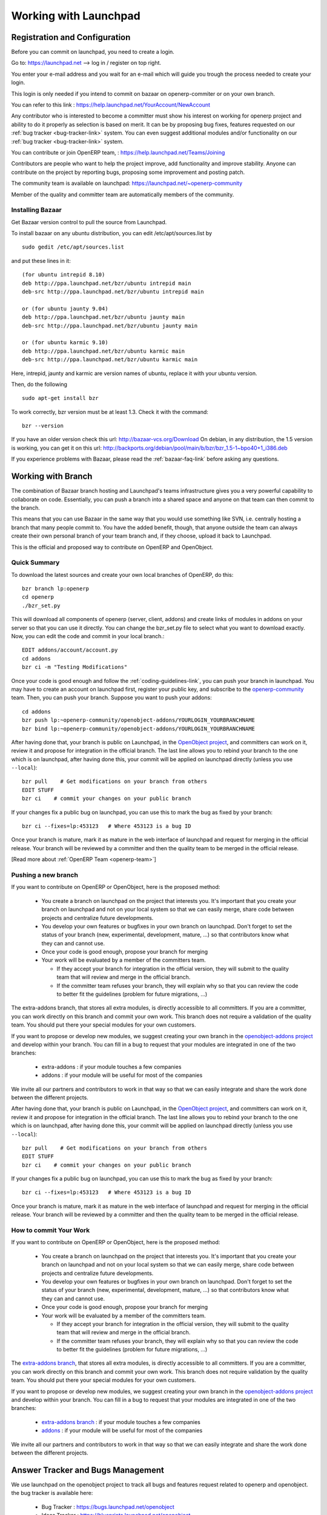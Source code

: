 Working with Launchpad
======================

Registration and Configuration
------------------------------

Before you can commit on launchpad, you need to create a login.

Go to: https://launchpad.net --> log in / register on top right.

You enter your e-mail address and you wait for an e-mail which will guide you trough the process needed to create your login.

This login is only needed if you intend to commit on bazaar on openerp-commiter or on your own branch.

You can refer to this link :
https://help.launchpad.net/YourAccount/NewAccount

Any contributor who is interested to become a committer must show his interest
on working for openerp project and ability to do it properly as
selection is based on merit. It can be by proposing bug
fixes, features requested on our :ref:`bug tracker <bug-tracker-link>` system.
You can even suggest additional modules and/or functionality on our :ref:`bug
tracker <bug-tracker-link>` system.

You can contribute or join OpenERP team, : https://help.launchpad.net/Teams/Joining

Contributors are people who want to help the project improve, add
functionality and improve stability. Anyone can contribute on the project
by reporting bugs, proposing some improvement and
posting patch.

The community team is available on launchpad: https://launchpad.net/~openerp-community

Member of the quality and committer team are automatically members of the community.

Installing Bazaar
+++++++++++++++++

.. index::
   single: Bazaar; installation
   single: Installation; Bazaar
.. 

Get Bazaar version control to pull the source from Launchpad.

To install bazaar on any ubuntu distribution, you can edit /etc/apt/sources.list by

::

  sudo gedit /etc/apt/sources.list

and put these lines in it:

::
 
  (for ubuntu intrepid 8.10)
  deb http://ppa.launchpad.net/bzr/ubuntu intrepid main
  deb-src http://ppa.launchpad.net/bzr/ubuntu intrepid main
  
  or (for ubuntu jaunty 9.04)
  deb http://ppa.launchpad.net/bzr/ubuntu jaunty main
  deb-src http://ppa.launchpad.net/bzr/ubuntu jaunty main
  
  or (for ubuntu karmic 9.10)  
  deb http://ppa.launchpad.net/bzr/ubuntu karmic main
  deb-src http://ppa.launchpad.net/bzr/ubuntu karmic main
  
Here, intrepid, jaunty and karmic are version names of ubuntu, replace it with your ubuntu version.

Then, do the following

::

  sudo apt-get install bzr

To work correctly, bzr version must be at least 1.3. Check it with the command:

::

  bzr --version

If you have an older version check this url: http://bazaar-vcs.org/Download
On debian, in any distribution, the 1.5 version is working, you can get it on this url: http://backports.org/debian/pool/main/b/bzr/bzr_1.5-1~bpo40+1_i386.deb

If you experience problems with Bazaar, please read the :ref:`bazaar-faq-link` before asking any questions.


Working with Branch
-------------------

The combination of Bazaar branch hosting and Launchpad's teams infrastructure gives you a very powerful capability to collaborate on code. Essentially, you can push a branch into a shared space and anyone on that team can then commit to the branch.

This means that you can use Bazaar in the same way that you would use something like SVN, i.e. centrally hosting a branch that many people commit to. You have the added benefit, though, that anyone outside the team can always create their own personal branch of your team branch and, if they choose, upload it back to Launchpad. 

This is the official and proposed way to contribute on OpenERP and OpenObject.

Quick Summary
+++++++++++++

To download the latest sources and create your own local branches of OpenERP, do this::

  bzr branch lp:openerp
  cd openerp
  ./bzr_set.py

This will download all components of openerp (server, client, addons) and create links of modules in addons on your server so that you can use it directly. You can change the bzr_set.py file to select what you want to download exactly. Now, you can edit the code and commit in your local branch.::

  EDIT addons/account/account.py
  cd addons
  bzr ci -m "Testing Modifications"

Once your code is good enough and follow the :ref:`coding-guidelines-link`, you
can push your branch in launchpad. You may have to create an account on
launchpad first, register your public key, and subscribe to the `openerp-community <https://launchpad.net/~openerp-community>`_ team. Then, you
can push your branch. Suppose you want to push your addons::

  cd addons
  bzr push lp:~openerp-community/openobject-addons/YOURLOGIN_YOURBRANCHNAME
  bzr bind lp:~openerp-community/openobject-addons/YOURLOGIN_YOURBRANCHNAME

After having done that, your branch is public on Launchpad, in the `OpenObject
project <https://code.launchpad.net/openobject>`_, and committers can work on
it, review it and propose for integration in the official branch. The last line
allows you to rebind your branch to the one which is on launchpad, after having
done this, your commit will be applied on launchpad directly (unless you use ``--local``)::

  bzr pull    # Get modifications on your branch from others
  EDIT STUFF
  bzr ci    # commit your changes on your public branch

If your changes fix a public bug on launchpad, you can use this to mark the bug as fixed by your branch::

  bzr ci --fixes=lp:453123   # Where 453123 is a bug ID

Once your branch is mature, mark it as mature in the web interface of launchpad
and request for merging in the official release. Your branch will be reviewed
by a committer and then the quality team to be merged in the official release.

[Read more about :ref:`OpenERP Team <openerp-team>`]

Pushing a new branch
++++++++++++++++++++

If you want to contribute on OpenERP or OpenObject, here is the proposed method:

  * You create a branch on launchpad on the project that interests you. It's
    important that you create your branch on launchpad and not on your local
    system so that we can easily merge, share code between projects and
    centralize future developments.
  * You develop your own features or bugfixes
    in your own branch on launchpad. Don't forget to set the status of your
    branch (new, experimental, development, mature, ...) so that contributors
    know what they can and cannot use.
  * Once your code is good enough, propose your branch for merging
  * Your work will be evaluated by a member of the committers team.

    - If they accept your branch for integration in the official version, they
      will submit to the quality team that will review and merge in the official
      branch.
    - If the committer team refuses your branch, they will explain why
      so that you can review the code to better fit the guidelines (problem for
      future migrations, ...)

The extra-addons branch, that stores all extra modules, is directly accessible
to all committers. If you are a committer, you can work directly on this branch
and commit your own work. This branch does not require a validation of the
quality team. You should put there your special modules for your own customers.

If you want to propose or develop new modules, we suggest creating your
own branch in the `openobject-addons project <https://launchpad.net/openobject-addons>`_
and develop within your branch. You can fill in a bug to request that
your modules are integrated in one of the two branches:

  * extra-addons : if your module touches a few companies
  * addons : if your module will be useful for most of the companies

We invite all our partners and contributors to work in that way so that we can
easily integrate and share the work done between the different projects.

After having done that, your branch is public on Launchpad, in the `OpenObject
project <https://code.launchpad.net/openobject>`_, and committers can work on
it, review it and propose for integration in the official branch. The last line
allows you to rebind your branch to the one which is on launchpad, after having
done this, your commit will be applied on launchpad directly (unless you use ``--local``)::

  bzr pull    # Get modifications on your branch from others
  EDIT STUFF
  bzr ci    # commit your changes on your public branch

If your changes fix a public bug on launchpad, you can use this to mark the bug as fixed by your branch::

  bzr ci --fixes=lp:453123   # Where 453123 is a bug ID

Once your branch is mature, mark it as mature in the web interface of launchpad
and request for merging in the official release. Your branch will be reviewed
by a committer and then the quality team to be merged in the official release.

How to commit Your Work
+++++++++++++++++++++++

If you want to contribute on OpenERP or OpenObject, here is the proposed method:

  * You create a branch on launchpad on the project that interests you. It's
    important that you create your branch on launchpad and not on your local
    system so that we can easily merge, share code between projects and
    centralize future developments.
  * You develop your own features or bugfixes
    in your own branch on launchpad. Don't forget to set the status of your
    branch (new, experimental, development, mature, ...) so that contributors
    know what they can and cannot use.
  * Once your code is good enough, propose your branch for merging
  * Your work will be evaluated by a member of the committers team.

    - If they accept your branch for integration in the official version, they
      will submit to the quality team that will review and merge in the official
      branch.
    - If the committer team refuses your branch, they will explain why
      so that you can review the code to better fit the guidelines (problem for
      future migrations, ...)

The `extra-addons branch <https://code.launchpad.net/~openerp-commiter/openobject-addons/trunk-extra-addons>`_,
that stores all extra modules, is directly accessible to all committers. If you
are a committer, you can work directly on this branch and commit your own work.
This branch does not require validation by the quality team. You should put
there your special modules for your own customers.

If you want to propose or develop new modules, we suggest creating your
own branch in the `openobject-addons project <https://launchpad.net/openobject-addons>`_
and develop within your branch. You can fill in a bug to request that
your modules are integrated in one of the two branches:

  * `extra-addons branch <https://code.launchpad.net/~openerp-commiter/openobject-addons/trunk-extra-addons>`_ : if your module touches a few companies
  * `addons <https://code.launchpad.net/~openerp/openobject-addons/trunk>`_ : if your module will be useful for most of the companies

We invite all our partners and contributors to work in that way so that we can
easily integrate and share the work done between the different projects.

Answer Tracker and Bugs Management
----------------------------------


We use launchpad on the openobject project to track all bugs and features
request related to openerp and openobject. the bug tracker is available here:

  * Bug Tracker : https://bugs.launchpad.net/openobject
  * Ideas Tracker : https://blueprints.launchpad.net/openobject
  * FAQ Manager : https://answers.launchpad.net/openobject

Every contributor can report bug and propose bugfixes for the bugs.
The status of the bug is set according to the correction.

When a particular branch fixes the bug, a committer (member of the `Commiter
Team <https://launchpad.net/~openerp-commiter>`_) can set the status to "Fix
Committed". Only committers have the right to change the status to "Fix
Committed.", after they validated the proposed patch or branch that fixes the
bug.

The `Quality Team <https://launchpad.net/~openerp>`_ have a look every day to
bugs in the status "Fix Committed". They check the quality of the code and merge
in the official branch if it's OK. To limit the work of the quality team, it's
important that only committers can set the bug in the status "Fix Committed".
Once quality team finish merging, they change the status to "Fix Released".

Translation
-----------

Translations are managed by 
the `Launchpad Web interface <https://translations.launchpad.net/openobject>`_. Here, you'll
find the list of translatable projects.

Please read the `FAQ <https://answers.launchpad.net/rosetta/+faqs>`_ before asking questions.

Blueprints
----------

Blueprint is a lightweight way to manage releases of your software and to track the progress of features and ideas, from initial concept to implementation. Using Blueprint, you can encourage contributions from right across your project's community, while targeting the best ideas to future releases. 

Launchpad Blueprint helps you to plan future release with two tools:

    * milestones: points in time, such as a future release or development sprint
    * series goals: a statement of intention to work on the blueprint for a particular series. 

Although only drivers can target blueprints to milestones and set them as series goals, anyone can propose a blueprint as a series goal. As a driver or owner, you can review proposed goals by following the Set goals link on your project's Blueprint overview page. 

By following the Subscribe yourself link on a blueprint page, you can ask Launchpad to send you email notification of any changes to the blueprint. In most cases, you'll receive notification only of changes made to the blueprint itself in Launchpad and not to any further information, such as in an external wiki.

However, if the wiki software supports email change notifications, Launchpad can even notify you of changes to the wiki page.

If you're a blueprint owner and want Launchpad to know about updates to the related wiki page, ask the wiki admin how to send email notifications. Notifications should go to notifications@specs.launchpad.net. 

The Blueprints for OpenERP are listed here:
	
* https://blueprints.launchpad.net/openerp
* https://blueprints.launchpad.net/~openerp-commiter

